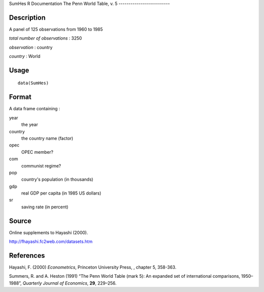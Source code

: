 SumHes
R Documentation
The Penn World Table, v. 5
--------------------------

Description
~~~~~~~~~~~

A panel of 125 observations from 1960 to 1985

*total number of observations* : 3250

*observation* : country

*country* : World

Usage
~~~~~

::

    data(SumHes)

Format
~~~~~~

A data frame containing :

year
    the year

country
    the country name (factor)

opec
    OPEC member?

com
    communist regime?

pop
    country's population (in thousands)

gdp
    real GDP per capita (in 1985 US dollars)

sr
    saving rate (in percent)


Source
~~~~~~

Online supplements to Hayashi (2000).

`http://fhayashi.fc2web.com/datasets.htm <http://fhayashi.fc2web.com/datasets.htm>`_

References
~~~~~~~~~~

Hayashi, F. (2000) *Econometrics*, Princeton University Press, ,
chapter 5, 358-363.

Summers, R. and A. Heston (1991) “The Penn World Table (mark 5): An
expanded set of international comparisons, 1950–1988”,
*Quarterly Journal of Economics*, **29**, 229–256.


